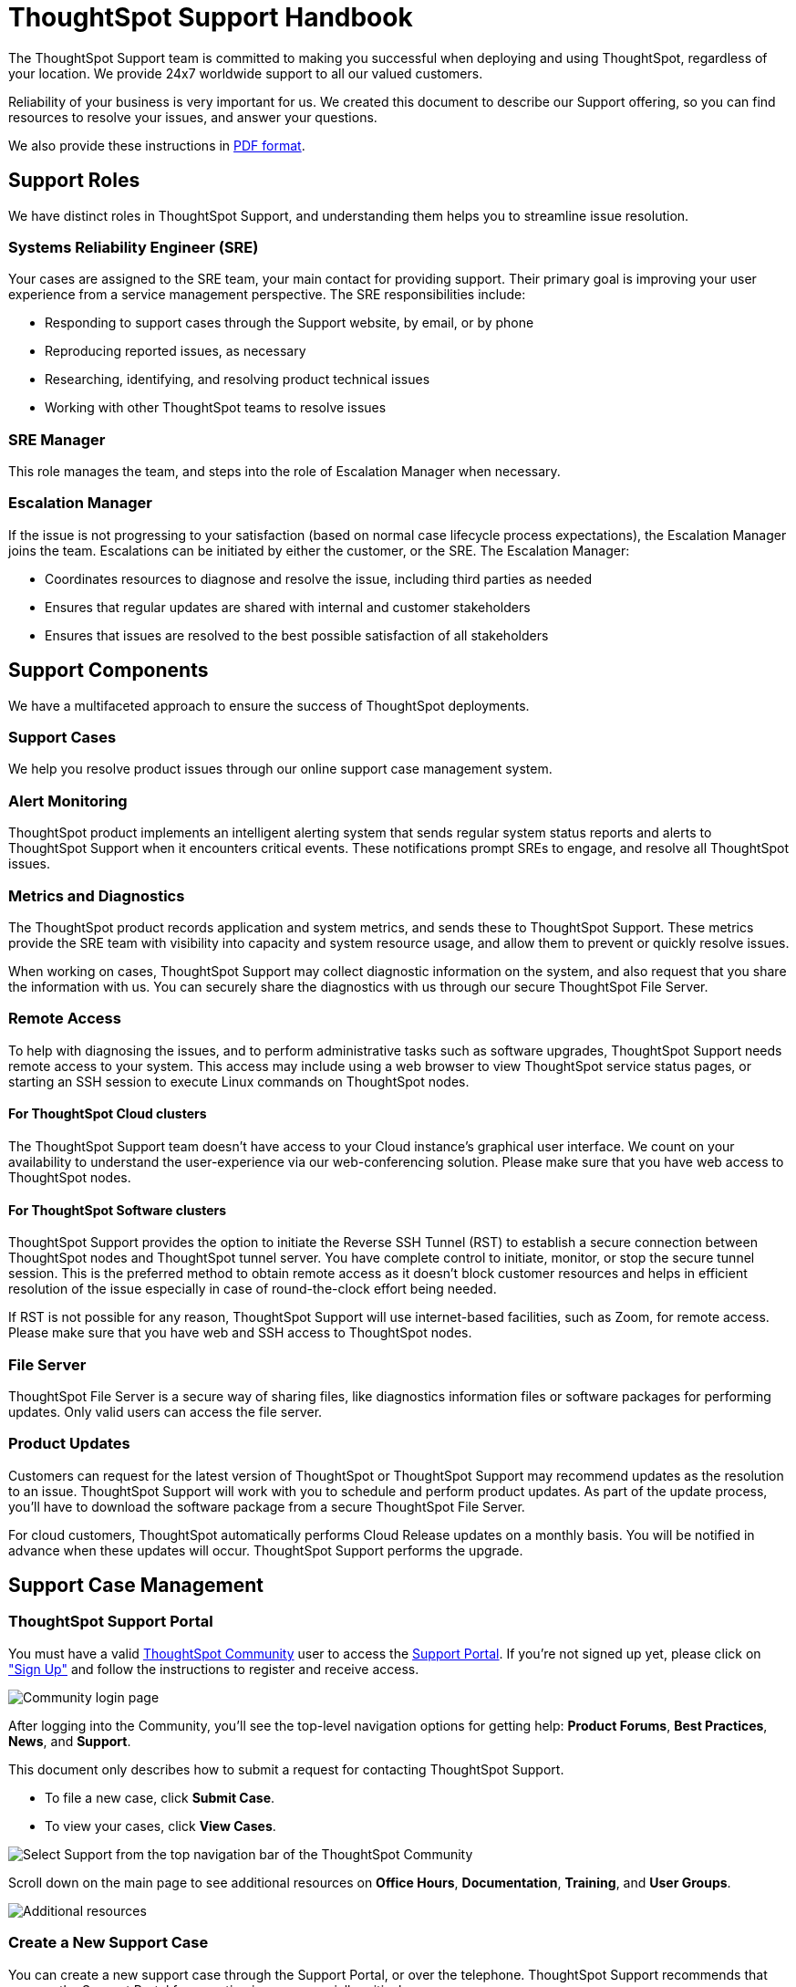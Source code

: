 = ThoughtSpot Support Handbook
:last_updated: 07/16/2021
:linkattrs:
:experimental:
:page-layout: default-cloud
:page-aliases: /admin/ts-cloud/ts-cloud-support-handbook.adoc
:description: We created this support handbook to describe our Support offering, so you can find resources to resolve your issues, and answer your questions.

The ThoughtSpot Support team is committed to making you successful when deploying and using ThoughtSpot, regardless of your location.
We provide 24x7 worldwide support to all our valued customers.

Reliability of your business is very important for us.
We created this document to describe our Support offering, so you can find resources to resolve your issues, and answer your questions.

We also provide these instructions in link:{attachmentsdir}/support-handbook.pdf[PDF format].

== Support Roles

We have distinct roles in ThoughtSpot Support, and understanding them helps you to streamline issue resolution.

=== Systems Reliability Engineer (SRE)

Your cases are assigned to the SRE team, your main contact for providing support.
Their primary goal is improving your user experience from a service management perspective.
The SRE responsibilities include:

* Responding to support cases through the Support website, by email, or by phone
* Reproducing reported issues, as necessary
* Researching, identifying, and resolving product technical issues
* Working with other ThoughtSpot teams to resolve issues

=== SRE Manager

This role manages the team, and steps into the role of Escalation Manager when necessary.

=== Escalation Manager

If the issue is not progressing to your satisfaction (based on normal case lifecycle process expectations), the Escalation Manager joins the team.
Escalations can be initiated by either the customer, or the SRE.
The Escalation Manager:

* Coordinates resources to diagnose and resolve the issue, including third parties as needed
* Ensures that regular updates are shared with internal and customer stakeholders
* Ensures that issues are resolved to the best possible satisfaction of all stakeholders

== Support Components

We have a multifaceted approach to ensure the success of ThoughtSpot deployments.

=== Support Cases

We help you resolve product issues through our online support case management system.

=== Alert Monitoring

ThoughtSpot product implements an intelligent alerting system that sends regular system status reports and alerts to ThoughtSpot Support when it encounters critical events.
These notifications prompt SREs to engage, and resolve all ThoughtSpot issues.

=== Metrics and Diagnostics

The ThoughtSpot product records application and system metrics, and sends these to ThoughtSpot Support.
These metrics provide the SRE team with visibility into capacity and system resource usage, and allow them to prevent or quickly resolve issues.

When working on cases, ThoughtSpot Support may collect diagnostic information on the system, and also request that you share the information with us.
You can securely share the diagnostics with us through our secure ThoughtSpot File Server.

=== Remote Access

To help with diagnosing the issues, and to perform administrative tasks such as software upgrades, ThoughtSpot Support needs remote access to your system.
This access may include using a web browser to view ThoughtSpot service status pages, or starting an SSH session to execute Linux commands on ThoughtSpot nodes.

==== For ThoughtSpot Cloud clusters

The ThoughtSpot Support team doesn't have access to your Cloud instance's graphical user interface.
We count on your availability to understand the user-experience via our web-conferencing solution.
Please make sure that you have web access to ThoughtSpot nodes.

==== For ThoughtSpot Software clusters

ThoughtSpot Support provides the option to initiate the Reverse SSH Tunnel (RST) to establish a secure connection between ThoughtSpot nodes and ThoughtSpot tunnel server.
You have complete control to initiate, monitor, or stop the secure tunnel session.
This is the preferred method to obtain remote access as it doesn't block customer resources and helps in efficient resolution of the issue especially in case of round-the-clock effort being needed.

If RST is not possible for any reason, ThoughtSpot Support will use internet-based facilities, such as Zoom, for remote access.
Please make sure that you have web and SSH access to ThoughtSpot nodes.

=== File Server

ThoughtSpot File Server is a secure way of sharing files, like diagnostics information files or software packages for performing updates.
Only valid users can access the file server.

=== Product Updates

Customers can request for the latest version of ThoughtSpot or ThoughtSpot Support may recommend updates as the resolution to an issue.
ThoughtSpot Support will work with you to schedule and perform product updates.
As part of the update process, you'll have to download the software package from a secure ThoughtSpot File Server.

For cloud customers, ThoughtSpot automatically performs Cloud Release updates on a monthly basis.
You will be notified in advance when these updates will occur.
ThoughtSpot Support performs the upgrade.

== Support Case Management

=== ThoughtSpot Support Portal

You must have a valid https://community.thoughtspot.com/customers/s/[ThoughtSpot Community] user to access the https://community.thoughtspot.com/s/login/?ec=302&startURL=%2Fcustomers%2Fs%2Fcontactsupport[Support Portal].
If you're not signed up yet, please click on https://community.thoughtspot.com/customers/s/login/SelfRegister["Sign Up"] and follow the instructions to register and receive access.

image::community-sign-in.png[Community login page]

After logging into the Community, you'll see the top-level navigation options for getting help: *Product Forums*, *Best Practices*, *News*, and *Support*.

This document only describes how to submit a request for contacting ThoughtSpot Support.

* To file a new case, click *Submit Case*.
* To view your cases, click *View Cases*.

image::community-support.png[Select Support from the top navigation bar of the ThoughtSpot Community]

Scroll down on the main page to see additional resources on *Office Hours*, *Documentation*, *Training*, and *User Groups*.

image::community-main-page.png[Additional resources, such as office hours and documentation]

=== Create a New Support Case

You can create a new support case through the Support Portal, or over the telephone.
ThoughtSpot Support recommends that you use the Support Portal for reporting issues, especially critical ones.

To create a new case, sign in to the https://community.thoughtspot.com/s/login/[ThoughtSpot Community] website, and click _Submit Case_.

image::community-submit-case.png[Submit case form]

Please provide all required information in the web form.
You may notice that on the left side of the form, under *Need Answers Fast?*, we suggest Knowledge Base articles that match the keywords in the *Subject* and *Description* you provide.
Click on the suggested articles to see if they help you to resolve your situation quickly.

Alternatively, you can open a new case by calling us on the telephone.
You can find these support phone numbers on the https://www.thoughtspot.com/contact-us[Contact Us] section of the ThoughtSpot website.

[width=35%]
|===
| Region | Phone

| Americas | 1-800-508-7008, ext 1
| UK | 44 (0) 20 8102 1212
| Germany | 49 32 221852493
| France | 33 176400256
|===

Please have the following information ready, so the SRE can log your case accurately:

* Organization name
* Your full name
* Your phone number
* Your email address
* Priority for the case
* Description of the issue

=== View Cases

You can view your cases, or all cases within your organization by clicking menu:Support[View Cases].

image::community-view-case.png[View your cases]

You can change the list view, and pin a specific view as default for the next time you use the portal.
*My Customer Support Case* view is for your cases, while *All Customer Support Cases* shows all cases within your organization.
You can request that access when working with your ThoughtSpot Customer Success Representative.

image::community-pin-case.png[Pin a specific view of support cases]

=== Close Case

ThoughtSpot Support works with you to determine if the issue is resolved to your satisfaction, and closes the case.
A case may be closed if we don't hear from you within two weeks after a request for information, and when we made multiple attempts to contact you during this period.

=== Case Category and Assignment

All cases reported to ThoughtSpot must have a category.
The category establishes the case assignment rule.

[width=50%]
|===
| Category | Assignment
| Issue | Systems Reliability Engineer
| Feature Request | Customer Success Representative
|===

=== Case Priority

Case priorities help us understand the real impact of an issue to your business, so we can determine the urgency of initial response.
For each error, assign a priority level based on the relative impact the error has on your use of ThoughtSpot in your organization.
ThoughtSpot may re-assign the priority level at its sole discretion.
In the following table, we describe ThoughtSpot Support priority levels and the corresponding target initial response times.

|===
| Priority | Description | Initial Response level

| P0 | The Production instance is unavailable; all users are blocked and productivity halted. | Within 1 hour
| P1 | The Production instance is available; functionality or performance is severely impaired. | Within 2 hours
| P2 | The Production instance is available and can be used with partial, non-critical loss of functionality, or the production instance has an occasional issue that the Customer wants to be identified and resolved. Requests for help on administrative tasks. | Within 4 hours
| P3 | Cosmetic issues, or requests for general information about the ThoughtSpot Cloud, Documentation, process, or procedures. | By next business day
|===

=== Case Escalation

You can escalate a case at any time by requesting that you would like an SRE Manager to be engaged.
Escalations occur when case progress or issue resolution is not in line with your expectations relative to the prescribed case resolution process.
The SRE Manager serves as the Escalation Manager until we resolve the issue to your satisfaction.
